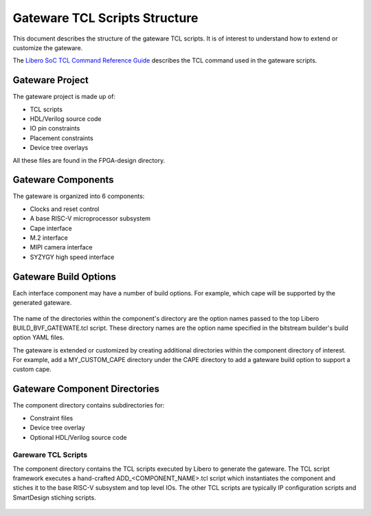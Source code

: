 Gateware TCL Scripts Structure
##############################

This document describes the structure of the gateware TCL scripts. It is of interest to understand
how to extend or customize the gateware.

The `Libero SoC TCL Command Reference Guide <https://coredocs.s3.amazonaws.com/Libero/2023_2/Tool/libero_soc_tcl_cmd_ref_ug.pdf>`_ describes the TCL command used in the gateware scripts.

Gateware Project
================

The gateware project is made up of:

- TCL scripts
- HDL/Verilog source code
- IO pin constraints
- Placement constraints
- Device tree overlays

All these files are found in the FPGA-design directory.

.. figure:: media/gateware--source-dir.png
    :align: center


Gateware Components
===================

The gateware is organized into 6 components:

- Clocks and reset control
- A base RISC-V microprocessor subsystem
- Cape interface
- M.2 interface
- MIPI camera interface
- SYZYGY high speed interface

.. figure:: media/gateware-components.png
    :align: center

Gateware Build Options
======================

Each interface component may have a number of build options. For example, which cape will be
supported by the generated gateware.


.. figure:: media/gateware-cape-options.png
    :align: center

The name of the directories within the component's directory are the option names passed to the
top Libero BUILD_BVF_GATEWATE.tcl script. These directory names are the option name specified in
the bitstream builder's build option YAML files.

The gateware is extended or customized by creating additional directories within the component
directory of interest. For example, add a MY_CUSTOM_CAPE directory under the CAPE directory to
add a gateware build option to support a custom cape.

Gateware Component Directories
==============================

The component directory contains subdirectories for:

- Constraint files
- Device tree overlay
- Optional HDL/Verilog source code

.. figure:: media/gateware-cape-robotics-dirs.png
    :align: center

Gareware TCL Scripts
--------------------

The component directory contains the TCL scripts executed by Libero to generate the gateware.
The TCL script framework executes a hand-crafted ADD_<COMPONENT_NAME>.tcl script which instantiates
the component and stiches it to the base RISC-V subsystem and top level IOs. The other TCL scripts
are typically IP configuration scripts and SmartDesign stiching scripts.

.. figure:: media/gateware-cape-robotics-files.png
    :align: center


